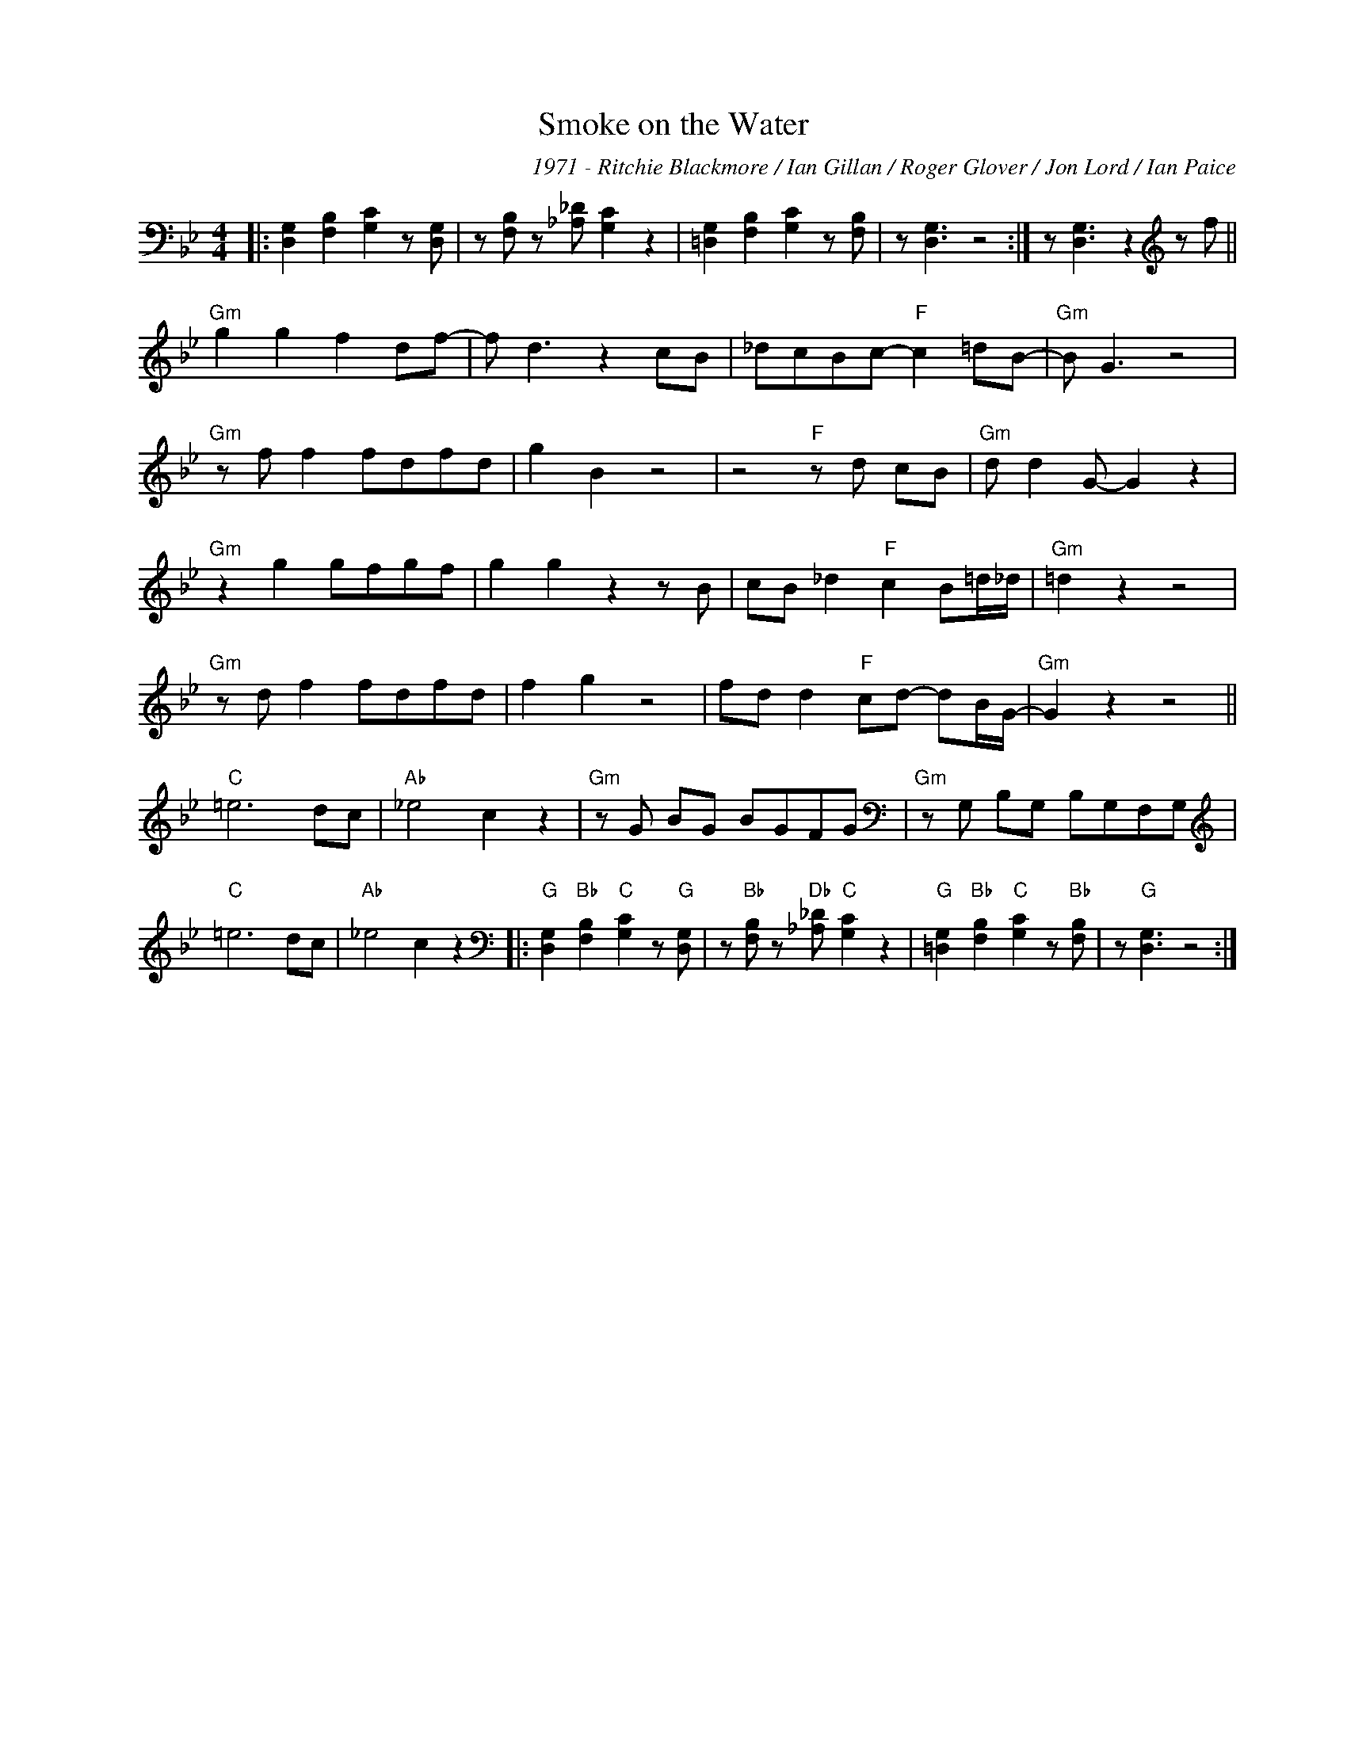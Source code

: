 X:1
T:Smoke on the Water
C:1971 - Ritchie Blackmore / Ian Gillan / Roger Glover / Jon Lord / Ian Paice
Z:Copyright Â© www.realbook.site
L:1/8
M:4/4
I:linebreak $
K:Gmin
V:1 bass nm=" " snm=" "
V:1
|: [D,G,]2 [F,B,]2 [G,C]2 z [D,G,] | z [F,B,] z [_A,_D] [G,C]2 z2 | %2
 [=D,G,]2 [F,B,]2 [G,C]2 z [F,B,] | z [D,G,]3 z4 :| z [D,G,]3 z2[K:treble] z f ||$ %5
"Gm" g2 g2 f2 df- | f d3 z2 cB | _dcBc-"F" c2 =dB- |"Gm" B G3 z4 |$"Gm" z f f2 fdfd | g2 B2 z4 | %11
 z4"F" z d cB |"Gm" d d2 G- G2 z2 |$"Gm" z2 g2 gfgf | g2 g2 z2 z B | cB _d2"F" c2 B=d/_d/ | %16
"Gm" =d2 z2 z4 |$"Gm" z d f2 fdfd | f2 g2 z4 | fd d2"F" cd- dB/G/- |"Gm" G2 z2 z4 ||$"C" =e6 dc | %22
"Ab" _e4 c2 z2 |"Gm" z G BG BGFG |[K:bass]"Gm" z G, B,G, B,G,F,G, |$[K:treble]"C" =e6 dc | %26
"Ab" _e4 c2 z2 |:[K:bass]"G" [D,G,]2"Bb" [F,B,]2"C" [G,C]2 z"G" [D,G,] | %28
 z"Bb" [F,B,] z"Db" [_A,_D]"C" [G,C]2 z2 |"G" [=D,G,]2"Bb" [F,B,]2"C" [G,C]2 z"Bb" [F,B,] | %30
 z"G" [D,G,]3 z4 :| %31

